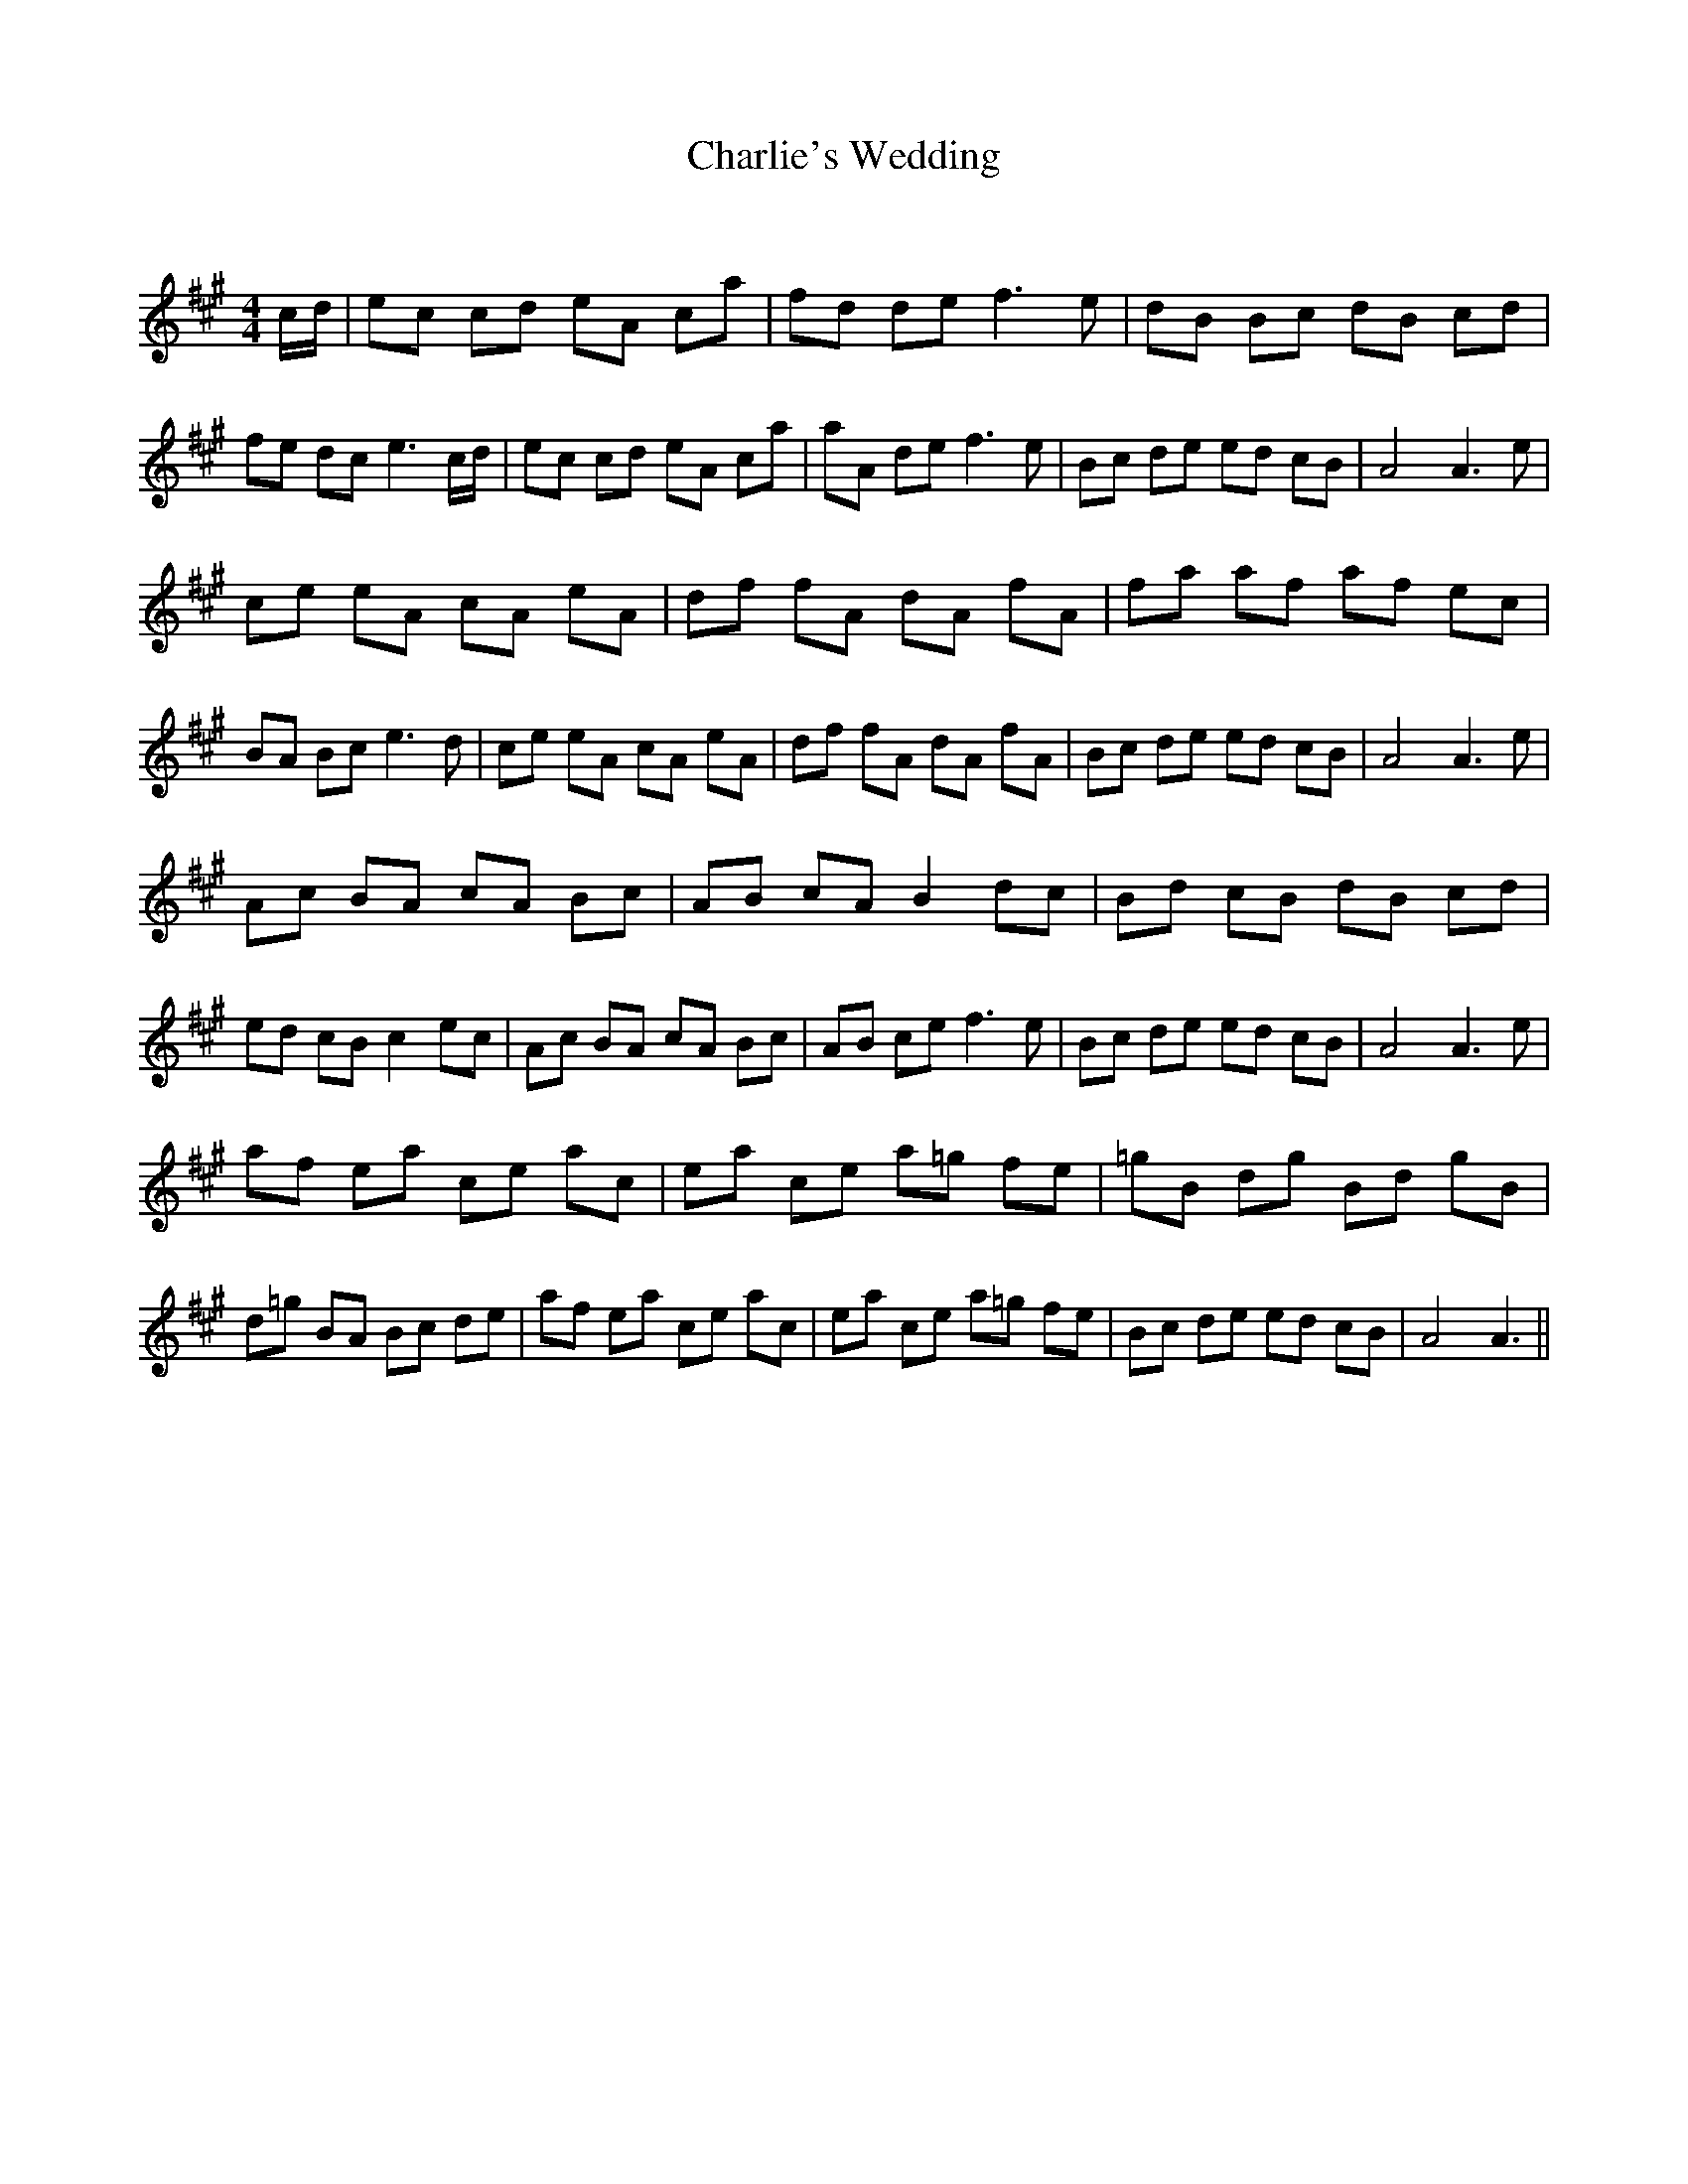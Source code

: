 X:1
T: Charlie's Wedding
C:
R:Reel
Q: 232
K:A
M:4/4
L:1/8
c1/2d1/2|ec cd eA ca|fd de f3e|dB Bc dB cd|fe dc e3c1/2d1/2|ec cd eA ca|aA de f3e|Bc de ed cB|A4 A3e|
ce eA cA eA|df fA dA fA|fa af af ec|BA Bc e3d|ce eA cA eA|df fA dA fA|Bc de ed cB|A4 A3e|
Ac BA cA Bc|AB cA B2 dc|Bd cB dB cd|ed cB c2 ec|Ac BA cA Bc|AB ce f3e|Bc de ed cB|A4 A3e|
af ea ce ac|ea ce a=g fe|=gB dg Bd gB|d=g BA Bc de|af ea ce ac|ea ce a=g fe|Bc de ed cB|A4 A3||
